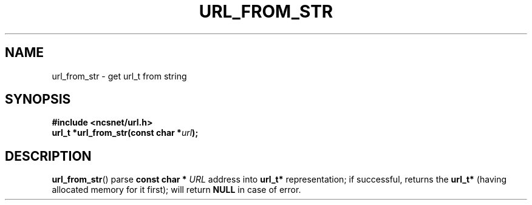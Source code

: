 .\" Copyright (c) 2024, oldteam. All rights reserved.
.\"
.\" Redistribution and use in source and binary forms, with or without
.\" modification, are permitted provided that the following conditions are met:
.\"
.\" 1. Redistributions of source code must retain the above copyright notice, this
.\"    list of conditions and the following disclaimer.
.\" 2. Redistributions in binary form must reproduce the above copyright notice,
.\"    this list of conditions and the following disclaimer in the documentation
.\"    and/or other materials provided with the distribution.
.\"
.\" THIS SOFTWARE IS PROVIDED BY THE COPYRIGHT HOLDERS AND CONTRIBUTORS "AS IS" AND
.\" ANY EXPRESS OR IMPLIED WARRANTIES, INCLUDING, BUT NOT LIMITED TO, THE IMPLIED
.\" WARRANTIES OF MERCHANTABILITY AND FITNESS FOR A PARTICULAR PURPOSE ARE
.\" DISCLAIMED. IN NO EVENT SHALL THE COPYRIGHT OWNER OR CONTRIBUTORS BE LIABLE FOR
.\" ANY DIRECT, INDIRECT, INCIDENTAL, SPECIAL, EXEMPLARY, OR CONSEQUENTIAL DAMAGES
.\" (INCLUDING, BUT NOT LIMITED TO, PROCUREMENT OF SUBSTITUTE GOODS OR SERVICES;
.\" LOSS OF USE, DATA, OR PROFITS; OR BUSINESS INTERRUPTION) HOWEVER CAUSED AND
.\" ON ANY THEORY OF LIABILITY, WHETHER IN CONTRACT, STRICT LIABILITY, OR TORT
.\" (INCLUDING NEGLIGENCE OR OTHERWISE) ARISING IN ANY WAY OUT OF THE USE OF THIS
.\" SOFTWARE, EVEN IF ADVISED OF THE POSSIBILITY OF SUCH DAMAGE.
.\"
.TH URL_FROM_STR 3 "13 June 2024"
.SH NAME
url_from_str \- get url_t from string
.SH SYNOPSIS
.nf
.B #include <ncsnet/url.h>
\fBurl_t  *url_from_str(const char *\fP\fIurl\fP\fB);\fP
.fi
.SH DESCRIPTION
.BR url_from_str ()
parse
.B const char *
\fIURL\fP address into
.B url_t*
representation;
if successful, returns the
.B url_t*
(having allocated memory for it first); will return
.B NULL
in case of error.
